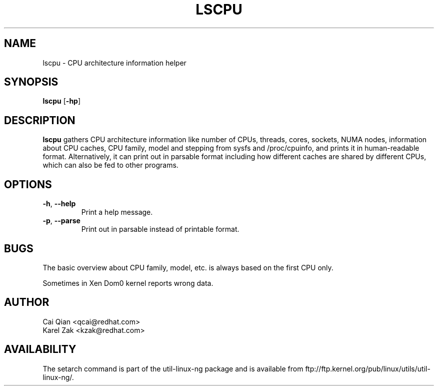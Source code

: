 .\" Process this file with
.\" groff -man -Tascii lscpu.1
.\"
.TH LSCPU 1 "JULY 2008" Linux "User Manuals"
.SH NAME
lscpu \- CPU architecture information helper
.SH SYNOPSIS
.B lscpu
.RB [ \-hp ]
.SH DESCRIPTION
.B lscpu
gathers CPU architecture information like number of CPUs, threads,
cores, sockets, NUMA nodes, information about CPU caches, CPU family,
model and stepping from sysfs and /proc/cpuinfo, and prints it in
human-readable format. Alternatively, it can print out in parsable
format including how different caches are shared by different CPUs,
which can also be fed to other programs.
.SH OPTIONS
.TP
.BR \-h , " \-\-help"
Print a help message.
.TP
.BR \-p , " \-\-parse"
Print out in parsable instead of printable format.
.SH BUGS
The basic overview about CPU family, model, etc. is always based on the first
CPU only.

Sometimes in Xen Dom0 kernel reports wrong data.
.SH AUTHOR
.nf
Cai Qian <qcai@redhat.com>
Karel Zak <kzak@redhat.com>
.fi
.SH AVAILABILITY
The setarch command is part of the util-linux-ng package and is available from
ftp://ftp.kernel.org/pub/linux/utils/util-linux-ng/.
